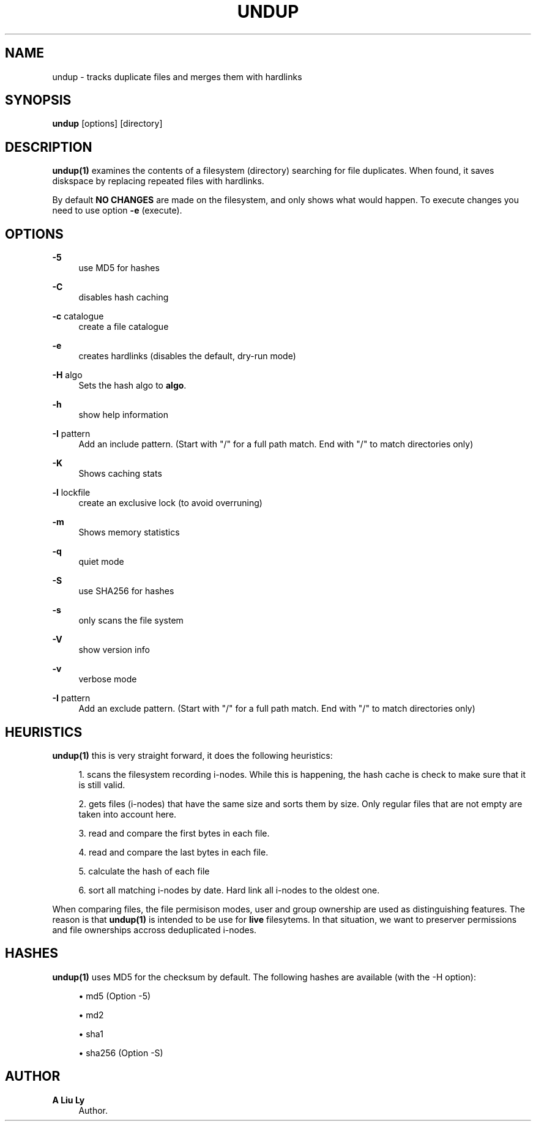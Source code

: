 '\" t
.\"     Title: undup
.\"    Author: A Liu Ly
.\" Generator: DocBook XSL Stylesheets v1.78.1 <http://docbook.sf.net/>
.\"      Date: 2018-06-11
.\"    Manual: User commands
.\"    Source: undup.c 2.0
.\"  Language: English
.\"
.TH "UNDUP" "1" "2018\-06\-11" "undup\&.c 2\&.0" "User commands"
.\" -----------------------------------------------------------------
.\" * Define some portability stuff
.\" -----------------------------------------------------------------
.\" ~~~~~~~~~~~~~~~~~~~~~~~~~~~~~~~~~~~~~~~~~~~~~~~~~~~~~~~~~~~~~~~~~
.\" http://bugs.debian.org/507673
.\" http://lists.gnu.org/archive/html/groff/2009-02/msg00013.html
.\" ~~~~~~~~~~~~~~~~~~~~~~~~~~~~~~~~~~~~~~~~~~~~~~~~~~~~~~~~~~~~~~~~~
.ie \n(.g .ds Aq \(aq
.el       .ds Aq '
.\" -----------------------------------------------------------------
.\" * set default formatting
.\" -----------------------------------------------------------------
.\" disable hyphenation
.nh
.\" disable justification (adjust text to left margin only)
.ad l
.\" -----------------------------------------------------------------
.\" * MAIN CONTENT STARTS HERE *
.\" -----------------------------------------------------------------
.SH "NAME"
undup \- tracks duplicate files and merges them with hardlinks
.SH "SYNOPSIS"
.sp
\fBundup\fR [options] [directory]
.SH "DESCRIPTION"
.sp
\fBundup(1)\fR examines the contents of a filesystem (directory) searching for file duplicates\&. When found, it saves diskspace by replacing repeated files with hardlinks\&.
.sp
By default \fBNO CHANGES\fR are made on the filesystem, and only shows what would happen\&. To execute changes you need to use option \fB\-e\fR (execute)\&.
.SH "OPTIONS"
.PP
\fB\-5\fR
.RS 4
use MD5 for hashes
.RE
.PP
\fB\-C\fR
.RS 4
disables hash caching
.RE
.PP
\fB\-c\fR catalogue
.RS 4
create a file catalogue
.RE
.PP
\fB\-e\fR
.RS 4
creates hardlinks (disables the default, dry\-run mode)
.RE
.PP
\fB\-H\fR algo
.RS 4
Sets the hash algo to
\fBalgo\fR\&.
.RE
.PP
\fB\-h\fR
.RS 4
show help information
.RE
.PP
\fB\-I\fR pattern
.RS 4
Add an include pattern\&. (Start with "/" for a full path match\&. End with "/" to match directories only)
.RE
.PP
\fB\-K\fR
.RS 4
Shows caching stats
.RE
.PP
\fB\-l\fR lockfile
.RS 4
create an exclusive lock (to avoid overruning)
.RE
.PP
\fB\-m\fR
.RS 4
Shows memory statistics
.RE
.PP
\fB\-q\fR
.RS 4
quiet mode
.RE
.PP
\fB\-S\fR
.RS 4
use SHA256 for hashes
.RE
.PP
\fB\-s\fR
.RS 4
only scans the file system
.RE
.PP
\fB\-V\fR
.RS 4
show version info
.RE
.PP
\fB\-v\fR
.RS 4
verbose mode
.RE
.PP
\fB\-I\fR pattern
.RS 4
Add an exclude pattern\&. (Start with "/" for a full path match\&. End with "/" to match directories only)
.RE
.SH "HEURISTICS"
.sp
\fBundup(1)\fR this is very straight forward, it does the following heuristics:
.sp
.RS 4
.ie n \{\
\h'-04' 1.\h'+01'\c
.\}
.el \{\
.sp -1
.IP "  1." 4.2
.\}
scans the filesystem recording i\-nodes\&. While this is happening, the hash cache is check to make sure that it is still valid\&.
.RE
.sp
.RS 4
.ie n \{\
\h'-04' 2.\h'+01'\c
.\}
.el \{\
.sp -1
.IP "  2." 4.2
.\}
gets files (i\-nodes) that have the same size and sorts them by size\&. Only regular files that are not empty are taken into account here\&.
.RE
.sp
.RS 4
.ie n \{\
\h'-04' 3.\h'+01'\c
.\}
.el \{\
.sp -1
.IP "  3." 4.2
.\}
read and compare the first bytes in each file\&.
.RE
.sp
.RS 4
.ie n \{\
\h'-04' 4.\h'+01'\c
.\}
.el \{\
.sp -1
.IP "  4." 4.2
.\}
read and compare the last bytes in each file\&.
.RE
.sp
.RS 4
.ie n \{\
\h'-04' 5.\h'+01'\c
.\}
.el \{\
.sp -1
.IP "  5." 4.2
.\}
calculate the hash of each file
.RE
.sp
.RS 4
.ie n \{\
\h'-04' 6.\h'+01'\c
.\}
.el \{\
.sp -1
.IP "  6." 4.2
.\}
sort all matching i\-nodes by date\&. Hard link all i\-nodes to the oldest one\&.
.RE
.sp
When comparing files, the file permisison modes, user and group ownership are used as distinguishing features\&. The reason is that \fBundup(1)\fR is intended to be use for \fBlive\fR filesytems\&. In that situation, we want to preserver permissions and file ownerships accross deduplicated i\-nodes\&.
.SH "HASHES"
.sp
\fBundup(1)\fR uses MD5 for the checksum by default\&. The following hashes are available (with the \-H option):
.sp
.RS 4
.ie n \{\
\h'-04'\(bu\h'+03'\c
.\}
.el \{\
.sp -1
.IP \(bu 2.3
.\}
md5 (Option \-5)
.RE
.sp
.RS 4
.ie n \{\
\h'-04'\(bu\h'+03'\c
.\}
.el \{\
.sp -1
.IP \(bu 2.3
.\}
md2
.RE
.sp
.RS 4
.ie n \{\
\h'-04'\(bu\h'+03'\c
.\}
.el \{\
.sp -1
.IP \(bu 2.3
.\}
sha1
.RE
.sp
.RS 4
.ie n \{\
\h'-04'\(bu\h'+03'\c
.\}
.el \{\
.sp -1
.IP \(bu 2.3
.\}
sha256 (Option \-S)
.RE
.SH "AUTHOR"
.PP
\fBA Liu Ly\fR
.RS 4
Author.
.RE
